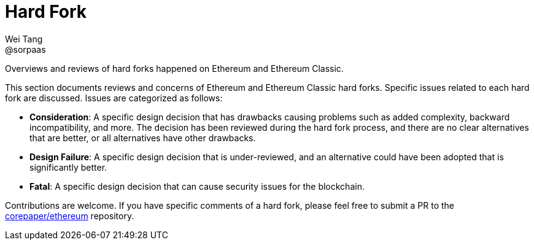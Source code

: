 = Hard Fork
Wei Tang <@sorpaas>
:license: Apache-2.0

[meta="description"]
Overviews and reviews of hard forks happened on Ethereum and Ethereum
Classic.

This section documents reviews and concerns of Ethereum and Ethereum
Classic hard forks. Specific issues related to each hard fork are
discussed. Issues are categorized as follows:

* **Consideration**: A specific design decision that has drawbacks
  causing problems such as added complexity, backward incompatibility,
  and more. The decision has been reviewed during the hard fork
  process, and there are no clear alternatives that are better, or all
  alternatives have other drawbacks.
* **Design Failure**: A specific design decision that is
  under-reviewed, and an alternative could have been adopted that is
  significantly better.
* **Fatal**: A specific design decision that can cause security issues
  for the blockchain.

Contributions are welcome. If you have specific comments of a hard
fork, please feel free to submit a PR to the
https://github.com/corepaper/ethereum[corepaper/ethereum] repository.
